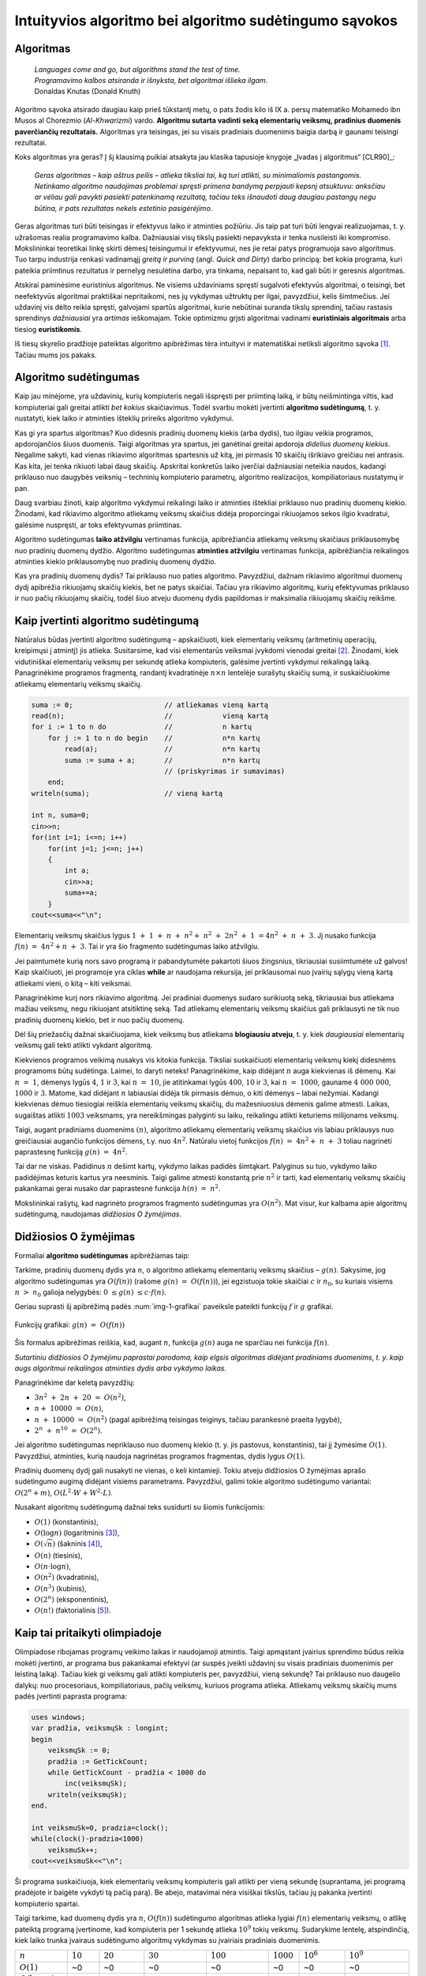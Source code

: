 =======================================================
Intuityvios algoritmo bei algoritmo sudėtingumo sąvokos
=======================================================

Algoritmas
==========

  | *Languages come and go, but algorithms stand the test of time.*
  | *Programavimo kalbos atsiranda ir išnyksta, bet algoritmai išlieka ilgam.*
  | Donaldas Knutas (Donald Knuth)

Algoritmo sąvoka atsirado daugiau kaip prieš tūkstantį metų, o pats
žodis kilo iš IX a. persų matematiko Mohamedo ibn Musos al Chorezmio
(*Al-Khwarizmi*) vardo. **Algoritmu sutarta vadinti seką elementarių
veiksmų, pradinius duomenis paverčiančių rezultatais.** Algoritmas
yra teisingas, jei su visais pradiniais duomenimis baigia darbą ir
gaunami teisingi rezultatai.

Koks algoritmas yra geras? Į šį klausimą puikiai atsakyta jau klasika
tapusioje knygoje „Įvadas į algoritmus“ [CLR90]_:

  *Geras algoritmas – kaip aštrus peilis – atlieka tiksliai tai,
  ką turi atlikti, su minimaliomis pastangomis. Netinkamo algoritmo
  naudojimas problemai spręsti primena bandymą perpjauti kepsnį
  atsuktuvu: anksčiau ar vėliau gali pavykti pasiekti patenkinamą
  rezultatą, tačiau teks išnaudoti daug daugiau pastangų negu
  būtina, ir pats rezultatas nekels estetinio pasigėrėjimo.*

Geras algoritmas turi būti teisingas ir efektyvus laiko ir atminties
požiūriu. Jis taip pat turi būti lengvai realizuojamas, t. y.
užrašomas realia programavimo kalba. Dažniausiai visų tikslų
pasiekti nepavyksta ir tenka nusileisti iki kompromiso. Mokslininkai
teoretikai linkę skirti dėmesį teisingumui ir efektyvumui, nes jie
retai patys programuoja savo algoritmus. Tuo tarpu industrija renkasi
vadinamąjį *greitą ir purviną* (angl. *Quick and Dirty*) darbo
principą: bet kokia programa, kuri pateikia priimtinus rezultatus ir
pernelyg nesulėtina darbo, yra tinkama, nepaisant to, kad gali būti ir
geresnis algoritmas.

Atskirai paminėsime euristinius algoritmus. Ne visiems uždaviniams
spręsti sugalvoti efektyvūs algoritmai, o teisingi, bet neefektyvūs
algoritmai praktiškai nepritaikomi, nes jų vykdymas užtruktų per ilgai,
pavyzdžiui, kelis šimtmečius. Jei uždavinį vis dėlto reikia spręsti,
galvojami spartūs algoritmai, kurie nebūtinai suranda tikslų sprendinį,
tačiau rastasis sprendinys *dažniausiai* yra *artimas* ieškomajam. Tokie
optimizmu grįsti algoritmai vadinami **euristiniais algoritmais** arba
tiesiog **euristikomis**.

Iš tiesų skyrelio pradžioje pateiktas algoritmo apibrėžimas tėra
intuityvi ir matematiškai netiksli algoritmo
sąvoka [#f1]_. Tačiau mums jos pakaks.

Algoritmo sudėtingumas
======================

Kaip jau minėjome, yra uždavinių, kurių kompiuteris negali išspręsti per
priimtiną laiką, ir būtų neišmintinga viltis, kad kompiuteriai gali
greitai atlikti *bet kokius* skaičiavimus. Todėl svarbu mokėti įvertinti
**algoritmo sudėtingumą**, t. y. nustatyti, kiek laiko ir atminties
išteklių prireiks algoritmo vykdymui.

Kas gi yra spartus algoritmas? Kuo didesnis pradinių duomenų kiekis
(arba dydis), tuo ilgiau veikia programos, apdorojančios šiuos duomenis.
Taigi algoritmas yra spartus, jei ganėtinai greitai apdoroja *didelius
duomenų kiekius*. Negalime sakyti, kad vienas rikiavimo algoritmas
spartesnis už kitą, jei pirmasis 10 skaičių išrikiavo greičiau nei
antrasis. Kas kita, jei tenka rikiuoti labai daug skaičių. Apskritai
konkretūs laiko įverčiai dažniausiai neteikia naudos, kadangi priklauso
nuo daugybės veiksnių – techninių kompiuterio parametrų, algoritmo
realizacijos, kompiliatoriaus nustatymų ir pan.

Daug svarbiau žinoti, kaip algoritmo vykdymui reikalingi laiko ir
atminties ištekliai priklauso nuo pradinių duomenų kiekio. Žinodami, kad
rikiavimo algoritmo atliekamų veiksmų skaičius didėja proporcingai
rikiuojamos sekos ilgio kvadratui, galėsime nuspręsti, ar toks
efektyvumas priimtinas.

Algoritmo sudėtingumas **laiko atžvilgiu** vertinamas funkcija,
apibrėžiančia atliekamų veiksmų skaičiaus priklausomybę nuo pradinių
duomenų dydžio. Algoritmo sudėtingumas **atminties atžvilgiu**
vertinamas funkcija, apibrėžiančia reikalingos atminties kiekio
priklausomybę nuo pradinių duomenų dydžio.

Kas yra pradinių duomenų dydis? Tai priklauso nuo paties algoritmo.
Pavyzdžiui, dažnam rikiavimo algoritmui duomenų dydį apibrėžia
rikiuojamų skaičių kiekis, bet ne patys skaičiai. Tačiau yra rikiavimo
algoritmų, kurių efektyvumas priklauso ir nuo pačių rikiuojamų skaičių,
todėl šiuo atveju duomenų dydis papildomas ir maksimalia rikiuojamų
skaičių reikšme.

Kaip įvertinti algoritmo sudėtingumą
====================================

Natūralus būdas įvertinti algoritmo sudėtingumą – apskaičiuoti, kiek
elementarių veiksmų (aritmetinių operacijų, kreipimųsi į atmintį)
jis atlieka. Susitarsime, kad visi elementarūs veiksmai įvykdomi
vienodai greitai [#f2]_. Žinodami, kiek vidutiniškai elementarių
veiksmų per sekundę atlieka kompiuteris, galėsime įvertinti vykdymui
reikalingą laiką. Panagrinėkime programos fragmentą, randantį
kvadratinėje :math:`n \times n` lentelėje surašytų skaičių sumą,
ir suskaičiuokime atliekamų elementarių veiksmų skaičių.

.. code-block:: unicode_pascal

  suma := 0;                      // atliekamas vieną kartą
  read(n);                        //            vieną kartą
  for i := 1 to n do              //            n kartų
      for j := 1 to n do begin    //            n*n kartų
          read(a);                //            n*n kartų
          suma := suma + a;       //            n*n kartų
                                  // (priskyrimas ir sumavimas)
      end;
  writeln(suma);                  // vieną kartą
  
  int n, suma=0;
  cin>>n;
  for(int i=1; i<=n; i++)
      for(int j=1; j<=n; j++)
      {
          int a;
          cin>>a;
          suma+=a;
      }
  cout<<suma<<"\n";
    
Elementarių veiksmų skaičius lygus
:math:`1 + 1 + n + n^2 + n^2 + 2n^2 + 1 = 4n^2 + n + 3`.
Jį nusako funkcija :math:`f(n) = 4n^2 + n + 3`. Tai ir yra šio
fragmento sudėtingumas laiko atžvilgiu.

Jei paimtumėte kurią nors savo programą ir pabandytumėte pakartoti
šiuos žingsnius, tikriausiai susiimtumėte už galvos! Kaip
skaičiuoti, jei programoje yra ciklas **while** ar naudojama rekursija,
jei priklausomai nuo įvairių sąlygų vieną kartą atliekami vieni, o
kitą – kiti veiksmai.

Panagrinėkime kurį nors rikiavimo algoritmą. Jei pradiniai duomenys
sudaro surikiuotą seką, tikriausiai bus atliekama mažiau veiksmų, negu
rikiuojant atsitiktinę seką. Tad atliekamų elementarių veiksmų skaičius
gali priklausyti ne tik nuo pradinių duomenų kiekio, bet ir nuo pačių
duomenų.

Dėl šių priežasčių dažnai skaičiuojama, kiek veiksmų bus atliekama
**blogiausiu atveju**, t. y. kiek *daugiausiai* elementarių veiksmų
gali tekti atlikti vykdant algoritmą.

Kiekvienos programos veikimą nusakys vis kitokia funkcija. Tiksliai
suskaičiuoti elementarių veiksmų kiekį didesnėms programoms būtų
sudėtinga. Laimei, to daryti neteks! Panagrinėkime, kaip didėjant
:math:`n` auga kiekvienas iš dėmenų. Kai :math:`n = 1`, dėmenys
lygūs :math:`4`, :math:`1` ir :math:`3`, kai :math:`n = 10`, jie
atitinkamai lygūs :math:`400`, :math:`10` ir :math:`3`, kai
:math:`n = 1000`, gauname :math:`4 000 000`, :math:`1000` ir
:math:`3`. Matome, kad didėjant :math:`n` labiausiai didėja tik
pirmasis dėmuo, o kiti dėmenys – labai nežymiai. Kadangi kiekvienas
dėmuo tiesiogiai reiškia elementarių veiksmų skaičių, du
mažesniuosius dėmenis galime atmesti. Laikas, sugaištas atlikti
:math:`1003` veiksmams, yra nereikšmingas palyginti su laiku,
reikalingu atlikti keturiems milijonams veiksmų.

Taigi, augant pradiniams duomenims :math:`(n)`, algoritmo atliekamų
elementarių veiksmų skaičius vis labiau priklausys nuo greičiausiai
augančio funkcijos dėmens, t.y. nuo :math:`4n^2`. Natūralu vietoj
funkcijos :math:`f(n) = 4n^2 + n + 3` toliau nagrinėti
paprastesnę funkciją :math:`g(n) = 4n^2`.

Tai dar ne viskas. Padidinus :math:`n` dešimt kartų, vykdymo laikas
padidės šimtąkart. Palyginus su tuo, vykdymo laiko padidėjimas
keturis kartus yra neesminis. Taigi galime atmesti konstantą prie
:math:`n^2` ir tarti, kad elementarių veiksmų skaičių pakankamai
gerai nusako dar paprastesnė funkcija :math:`h(n) = n^2`.

Mokslininkai rašytų, kad nagrinėto programos fragmento sudėtingumas yra
:math:`O(n^2)`. Mat visur, kur kalbama apie algoritmų sudėtingumą,
naudojamas *didžiosios O žymėjimas*.

Didžiosios O žymėjimas
======================

Formaliai **algoritmo sudėtingumas** apibrėžiamas taip:

Tarkime, pradinių duomenų dydis yra :math:`n`, o algoritmo atliekamų
elementarių veiksmų skaičius – :math:`g(n)`. Sakysime, jog algoritmo
sudėtingumas yra :math:`O(f(n))` (rašome :math:`g(n) = O(f(n))`),
jei egzistuoja tokie skaičiai :math:`c` ir :math:`n_0`, su kuriais visiems
:math:`n > n_0` galioja nelygybės: :math:`0 \le g(n) \le c \cdot f(n)`.

Geriau suprasti šį apibrėžimą padės :num:`img-1-grafikai`
paveiksle pateikti funkcijų :math:`f` ir :math:`g` grafikai.

.. _img-1-grafikai:

.. figure:: images/leidinys1/1.png
  :width: 300px
  :align: center
  :alt: Funkcijų grafikas

  Funkcijų grafikai: :math:`g(n) = O(f(n))`

Šis formalus apibrėžimas reiškia, kad, augant :math:`n`, funkcija :math:`g(n)`
auga ne sparčiau nei funkcija :math:`f(n)`.

*Sutartiniu didžiosios O žymėjimu paprastai parodoma, kaip elgsis
algoritmas didėjant pradiniams duomenims, t. y. kaip augs algoritmui
reikalingos atminties dydis arba vykdymo laikas.*

Panagrinėkime dar keletą pavyzdžių:

* :math:`3n^2 + 2n + 20 = O(n^2)`,
* :math:`n + 10000 = O(n)`,
* :math:`n + 10000 = O(n^2)` (pagal apibrėžimą teisingas teiginys,
  tačiau parankesnė praeita lygybė),
* :math:`2^n + n^{10} = O(2^n)`.

Jei algoritmo sudėtingumas nepriklauso nuo duomenų kiekio (t. y. jis
pastovus, konstantinis), tai jį žymėsime :math:`O(1)`. Pavyzdžiui, atminties,
kurią naudoja nagrinėtas programos fragmentas, dydis lygus :math:`O(1)`.

Pradinių duomenų dydį gali nusakyti ne vienas, o keli kintamieji. Tokiu
atveju didžiosios O žymėjimas aprašo sudėtingumo augimą didėjant visiems
parametrams. Pavyzdžiui, galimi tokie algoritmo sudėtingumo variantai:
:math:`O(2^n + m)`, :math:`O(L^2 \cdot W + W^2 \cdot L)`.

Nusakant algoritmų sudėtingumą dažnai teks susidurti su šiomis
funkcijomis:

* :math:`O(1)` (konstantinis),
* :math:`O(\log{n})` (logaritminis [#f3]_),
* :math:`O(\sqrt{n})` (šakninis [#f4]_),
* :math:`O(n)` (tiesinis),
* :math:`O(n \cdot \log{n})`,
* :math:`O(n^2)` (kvadratinis),
* :math:`O(n^3)` (kubinis),
* :math:`O(2^n)` (eksponentinis),
* :math:`O(n!)` (faktorialinis [#f5]_).

Kaip tai pritaikyti olimpiadoje
===============================

Olimpiadose ribojamas programų veikimo laikas ir naudojamoji atmintis.
Taigi apmąstant įvairius sprendimo būdus reikia mokėti įvertinti, ar
programa bus pakankamai efektyvi (ar suspės įveikti uždavinį su visais
pradiniais duomenimis per leistiną laiką). Tačiau kiek gi veiksmų gali
atlikti kompiuteris per, pavyzdžiui, vieną sekundę? Tai priklauso nuo
daugelio dalykų: nuo procesoriaus, kompiliatoriaus, pačių veiksmų,
kuriuos programa atlieka. Atliekamų veiksmų skaičių mums padės įvertinti
paprasta programa:

.. code-block:: unicode_pascal

  uses windows;
  var pradžia, veiksmųSk : longint;
  begin
      veiksmųSk := 0;
      pradžia := GetTickCount;
      while GetTickCount - pradžia < 1000 do
          inc(veiksmųSk);
      writeln(veiksmųSk);
  end.
  
  int veiksmuSk=0, pradzia=clock();
  while(clock()-pradzia<1000)
      veiksmuSk++;
  cout<<veiksmuSk<<"\n";
    
Ši programa suskaičiuoja, kiek elementarių veiksmų kompiuteris gali
atlikti per vieną sekundę (suprantama, jei programą pradėjote ir baigėte
vykdyti tą pačią parą). Be abejo, matavimai nėra visiškai tikslūs,
tačiau jų pakanka įvertinti kompiuterio spartai.

Taigi tarkime, kad duomenų dydis yra :math:`n`, :math:`O(f(n))` sudėtingumo
algoritmas atlieka lygiai :math:`f(n)` elementarių veiksmų, o atlikę
pateiktą programą įvertinome, kad kompiuteris per 1 sekundę atlieka
:math:`10^9` tokių veiksmų. Sudarykime lentelę, atspindinčią, kiek laiko
trunka įvairaus sudėtingumo algoritmų vykdymas su įvairiais pradiniais
duomenimis.

+-------------------------------+------------+-------------+-------------------------+-------------------------+--------------+------------------------+-------------------------+
| :math:`n`                     | :math:`10` | :math:`20`  | :math:`30`              | :math:`100`             | :math:`1000` | :math:`10^6`           | :math:`10^9`            |
+-------------------------------+------------+-------------+-------------------------+-------------------------+--------------+------------------------+-------------------------+
| :math:`O(1)`                  | ~0         | ~0          | ~0                      | ~0                      | ~0           | ~0                     | ~0                      |
+-------------------------------+------------+-------------+-------------------------+-------------------------+--------------+------------------------+-------------------------+
| :math:`O(\log_2{n})`          | ~0         | ~0          | ~0                      | ~0                      | ~0           | ~0                     | ~0                      |
+-------------------------------+------------+-------------+-------------------------+-------------------------+--------------+------------------------+-------------------------+
| :math:`O(\sqrt{n})`           | ~0         | ~0          | ~0                      | ~0                      | ~0           | ~0                     | ~0,03 ms                |
+-------------------------------+------------+-------------+-------------------------+-------------------------+--------------+------------------------+-------------------------+
| :math:`O(n)`                  | ~0         | ~0          | ~0                      | ~0                      | ~0           | ~1 ms                  | ~1 s                    |
+-------------------------------+------------+-------------+-------------------------+-------------------------+--------------+------------------------+-------------------------+
| :math:`O(n \cdot \log_2{n})`  | ~0         | ~0          | ~0                      | ~0                      | ~0           | ~20 ms                 | ~30 s                   |
+-------------------------------+------------+-------------+-------------------------+-------------------------+--------------+------------------------+-------------------------+
| :math:`O(n^2)`                | ~0         | ~0          | ~0                      | ~0                      | ~1 ms        | ~17 min                | ~32 metai               |
+-------------------------------+------------+-------------+-------------------------+-------------------------+--------------+------------------------+-------------------------+
| :math:`O(n^3)`                | ~0         | ~0          | ~0.03 ms                | ~1 ms                   | ~1 s         | ~32 metai              | ~32 * 10\ :sup:`9` metų |
+-------------------------------+------------+-------------+-------------------------+-------------------------+--------------+------------------------+-------------------------+
| :math:`O(2^n)`                | ~0         | ~1 ms       | ~1 s                    | ~4 * 10\ :sup:`13` metų | –            | –                      | –                       |
+-------------------------------+------------+-------------+-------------------------+-------------------------+--------------+------------------------+-------------------------+
| :math:`O(n!)`                 | ~4 ms      | ~77 metai   | ~8 * 10\ :sup:`15` metų | –                       | –            | –                      | –                       |
+-------------------------------+------------+-------------+-------------------------+-------------------------+--------------+------------------------+-------------------------+

Sunku patikėti, bet tai tiesa: naivus skaičių rikiavimo algoritmas,
kuris bando visus įmanomus skaičių išdėstymo būdus (tokių yra :math:`n!`), ir
tikrina, ar gautoji skaičių seka yra didėjanti, dvidešimt skaičių
„rikiuotų“ daug metų. Toks algoritmas, žinoma, yra neefektyvus.

Efektyviais laikomi **polinominio sudėtingumo algoritmai**, t. y. tokie,
kurių sudėtingumo funkcija yra polinomas – :math:`O(n^k)`. Pirmieji
septyni lentelėje pateikti sudėtingumai yra polinominiai, taigi laikomi
efektyviais. Algoritmai, kurių sudėtingumas nepolinominis, laikomi
neefektyviais. Tokie yra eksponentinio (pavyzdžiui, :math:`O(2^n)`) ir
faktorialinio (:math:`O(n!)`) sudėtingumo algoritmai.

Šią lentelę verta įsidėmėti. Olimpiados metu, sugalvoję uždavinio
sprendimą, galime įvertinti jo sudėtingumą ir patikrinti, ar to užteks
pradiniams duomenims įveikti per leistiną laiką. Įgijus patirties,
algoritmo sudėtingumą dažnai nesunku įvertinti pažvelgus į algoritmo
struktūrą: kokie jame yra ciklai, kokie rekursiniai kreipiniai ir pan.

Dar daugiau: matydami, jog uždavinio pradiniai duomenys labai maži,
žinome, kad pakaks ir neefektyvaus algoritmo uždaviniui spręsti. Ir
atvirkščiai: jei uždavinio pradiniai duomenys yra dideli, o leistinas
programos veikimo laikas – mažas, reikia ieškoti efektyvaus būdo, kaip
spręsti šį uždavinį.

Beje, beveik visose programose 90% laiko sugaištama vykdant 10% kodo. Ir
likusių 90% kodo optimizavimas, deja, neturės didelės įtakos programos
efektyvumui. Tad prieš imantis optimizuoti kurią nors algoritmo dalį
reikia įsitikinti, ar verta tai daryti.

Uždavinys *Posekio suma*
========================

Pabandykime pritaikyti įgytas žinias spręsdami konkretų uždavinį:

  Duotas sveikasis skaičius :math:`k` bei :math:`n` neneigiamų skaičių seka
  :math:`a_1, a_2, \ldots, a_n`.

  **Užduotis.** Reikia nustatyti, ar egzistuoja tokie indeksai :math:`i`
  ir :math:`j` (:math:`1 \le i \le j \le n`), kad sekos narių nuo
  :math:`a_i` iki :math:`a_j` suma būtų lygi skaičiui :math:`k`.

  Galioja ribojimai:
  :math:`1 \le k \le 100\ 000\ 000; 1 \le n \le 100\ 000; 0 \le a_i \le 1\ 000.`

  Vykdymo laikas: 1 s.

Aptarkime kelis galimus uždavinio sprendimo būdus bei jų sudėtingumą.
Pats paprasčiausias būdas – perrinkti visas galimas indeksų :math:`i` ir 
:math:`j` poras, kiekvienąkart suskaičiuojant sekos narių nuo
:math:`i`-ojo iki :math:`j`-ojo sumą:

.. code-block:: unicode_pascal

  rasta := false;
  i := 0;
  repeat
      j := i;
      i := i + 1;
      repeat
          j := j + 1;
          suma := 0;
          for l := i to j do
              suma := suma + a[l];  { ši operacija vykdoma daugiausiai kartų }
          rasta := (suma = k);
      until (j = n) or rasta;
  until (i = n) or rasta;
  
  bool rasta=false;
  for(int i=0; i<n; i++)
      for(int j=i; j<n; j++)
      {
          int suma=0;
          for(int l=i; l<=j; l++)
              suma+=a[l];
          if(suma==k)rasta=true;
      }
  
Jei algoritmui baigus darbą kintamojo rasta reikšmė bus lygi true, tai
:math:`i` ir :math:`j` bus ieškomi indeksai. Suskaičiavę, kiek elementarių
veiksmų blogiausiu atveju atlieka algoritmas, pamatytume, kad greičiausiai
augantis gautojo reiškinio dėmuo yra :math:`n^3/6`, taigi šio
algoritmo sudėtingumas – :math:`O(n^3)`. Tai atsispindi ir algoritmo
struktūroje: jį sudaro trys ciklai, įdėti vienas į kitą, ir kiekvieno
šių ciklų trukmė tiesiogiai priklauso nuo :math:`n`.

Tai nėra geriausias uždavinio sprendimo būdas. Pasižiūrėjus į 1.5
skyrelyje pateiktą lentelę [#f6]_, matyti, kad per leistiną laiką algoritmas
įveiktų testus, kur :math:`n \le ~1000`. Atkreipę dėmesį į tai, kad sekos nariai
yra tik neneigiami skaičiai, galime sudaryti gudresnį algoritmą.

Tegul ieškomasis indeksas :math:`i` lygus :math:`i_1` (t. y. kažkokiam
konkrečiam skaičiui). Priskyrę indeksui :math:`j` pradinę reikšmę
:math:`i_1`, jį didinsime tol, kol sekos narių nuo :math:`i` iki :math:`j` suma
taps lygi arba viršys :math:`k` (arba kol indeksas :math:`j` pasieks sekos
pabaigą). Sumos neperskaičiuosime iš naujo kiekvieną kartą, o, padidinę
indeksą :math:`j`, prie sumos tiesiog pridėsime sekos narį :math:`a_j`.

.. code-block:: unicode_pascal

  rasta := false;
  i := 0;
  repeat
      j := i;
      i := i + 1;
      suma := 0;
      repeat
          j := j + 1;
          suma := suma + a[j];
      until (j = n) or (suma >= k);
      rasta := (suma = k);
  until (i = n) or rasta;
  
  bool rasta=false;
  for(int i=0; i<n; i++)
  {
      int suma=0;
      for(int j=i; j<n; j++)
      {
          suma+=a[j];
          if(suma==k)rasta=true;
          if(suma>=k)break;
      }
      if(rasta)break;
  }
    
Šį algoritmą sudaro du ciklai, antrasis jų pirmojo viduje, ir abiejų
ilgis tiesiogiai priklauso nuo :math:`n`. Blogiausiu atveju abiejuose cikluose
bus vykdoma :math:`n` žingsnių (pavyzdžiui, jei visi sekos nariai – nuliai,
tuomet suma niekada netaps lygi arba didesnė už :math:`k`), taigi šio
algoritmo sudėtingumas yra :math:`O(n^2)`. Tai daug geresnis
algoritmas, jis gali įveikti testus, kur :math:`n \le ~30\ 000`.
Tačiau to nepakanka.

Kritiškai įvertinkime savo algoritmą. Tarkime, :math:`n = 100\ 000`,
:math:`i = 1`, :math:`j = 90\ 000`, ir *suma* :math:`< k`. Kas atsitiks, jei,
padidinus :math:`j` dar vienetu, *suma* taps didesnė už :math:`k`?
Indeksas :math:`i` bus padidintas vienetu, :math:`j` priskirta :math:`i`
reikšmė ir iš naujo skaičiuojamos sumos.  Tačiau jei sekos narių nuo :math:`1`
iki :math:`90\ 000` suma buvo mažesnė už :math:`k`, tai tuo labiau tokia bus ir
narių nuo :math:`2` iki :math:`90\ 000` suma. Šio (milžiniško) intervalo būtų
galima netikrinti!

Tai apibendrinę, galime sudaryti dar geresnį algoritmą. Priskirkime
indeksams reikšmes :math:`i = j = 1`, o sumai reikšmę :math:`a_1`. Tai
bus pradinis intervalas. Veiksmus kartosime, kol *suma* nelygi :math:`k` ir
:math:`j` mažesnis už :math:`n`. Kiekvienu žingsniu vykdysime vieną iš šių
veiksmų: jei *suma* mažesnė už :math:`k`, intervalą praplėsime – padidinsime
indeksą :math:`j` ir prie sumos pridėsime :math:`a_j`; jei *suma* didesnė
už :math:`k` (tai tokia ji tapo po paskutinio žingsnio), intervalą siaurinsime
– iš sumos atimsime :math:`a_i` ir padidinsime indekso :math:`i` reikšmę.
Jei po kurio nors žingsnio *suma* taps lygi :math:`k`, algoritmas iškart
nutrauks darbą.

.. code-block:: unicode_pascal

  suma := a[1];
  i := 1;
  j := 1;
  while (suma <> k) and (j < n) do
      if suma < k then begin
          j := j + 1;
          suma := suma + a[j];
      end else begin
          suma := suma - a[i];
          i := i + 1;
      end;
  rasta := (suma = k);
  
  bool rasta=false;
  int suma=a[0], i=0, j=0;
  while(suma!=k && j<n)
  {
      if(suma<k)
      {
          j++;
          if(j!=n)suma+=a[j];
      }
      else
      {
          suma-=a[i];
          i++;
      }
      if(suma==k)rasta=true;
  }
    
Kadangi vienu žingsniu padidinamas tik vienas iš indeksų ir kiekvienas
iš indeksų gali būti padidintas ne daugiau kaip :math:`n` kartų, daugių
daugiausia gali tekti įvykdyti :math:`2n` žingsnių. Algoritmo sudėtingumas
yra :math:`O(n)`, taigi jo visiškai pakaks uždaviniui įveikti ir kai
:math:`n = 100\ 000`.

Aptarėme kelis uždavinio *Posekio suma* sprendimus ir skirtingą jų
efektyvumą. Atsiminkime, jog geras algoritmas atlieka tik tai, kas
būtina. Ieškodami, kaip galime pagerinti algoritmą, galvokime, kokius
nereikalingus arba pakartotinius veiksmus jis atlieka.

.. _skyrelis-np-sudėtingumas:

NP sudėtingumas
===============

Skaitydami knygas apie algoritmus ir uždavinių sprendimus, ne kartą
sutiksite mistiškai skambančią frazę **uždavinys yra NP pilnas**.

Uždavinys priklauso **NP** (*nondeterministic polynomial time*)
**sudėtingumo klasei**, jei, žinodami šio uždavinio sprendinį, per
polinominį laiką galime patikrinti, ar sprendinys teisingas. NP uždavinį
galima išspręsti perrinkimu per eksponentinį laiką generuojant visus
galimus sprendinius, ir kiekvieną sprendinį patikrinant per polinominį
laiką.

NP klasei priklauso daug labai gerai žinomų ir plačiai nagrinėtų
kombinatorinių optimizavimo uždavinių. Vieni jų yra paprastesni
(išsprendžiami per polinominį laiką), kitiems, sudėtingesniems,
uždaviniams, žinomi tik perrenkantys visus sprendinius algoritmai.

**NP pilnas** uždavinys yra toks uždavinys, kuris yra ne lengvesnis už
visus kitus NP uždavinius. Taigi frazę „uždavinys yra NP pilnas“
„išvertus“ į suprantamesnę kalbą, reikštų: niekam iki šiol nepavyko
rasti efektyvaus uždavinį sprendžiančio algoritmo; *tikėtina*,
kad toks algoritmas apskritai neegzistuoja.

Nepaisant sudėtingumo, šie uždaviniai gali turėti labai paprastą
formuluotę, pavyzdžiui, tokią. *Žinomi atstumai tarp N miestų; pirklys nori
pradėti savo kelionę viename iš jų, apsilankyti kiekviename mieste tik po vieną
kartą ir sugrįžti į pradinį miestą; užduotis – iš visų tokių maršrutų surasti
trumpiausią.*

.. figure:: images/leidinys1/3.png
  :width: 300px
  :align: center
  :alt: Miestų ir juos jungiančių kelių pavyzdys

  Keliaujančio pirklio uždavinys

Šis uždavinys dar yra vadinamas *Keliaujančio pirklio uždaviniu*, o
ieškomasis kelias – *optimaliu Hamiltono ciklu*.

Neįtikėtina, bet iki šiol niekas nesurado tikslaus ir efektyvaus
algoritmo, sprendžiančio šį uždavinį. Vienintelis žinomas būdas rasti
optimalų sprendinį bendru atveju – perrinkti visus įmanomus maršrutus
:math:`O(n!)` sudėtingumo (t.y. labai neefektyviu) algoritmu.

Ką gi daryti, jei olimpiadoje tenka spręsti uždavinį, kuris, jūsų
žiniomis, yra NP pilnas? Tikrai neverta pulti į paniką. Svarbiausia, kad
jūs tai jau žinote! Nereikia ieškoti tikslaus ir efektyvaus uždavinį
sprendžiančio algoritmo manant, kad kiti jau tokį surado, o nesiseka tik
jums. Verčiau skirkite savo laiką ir energiją kurti euristiniam
algoritmui, kuris bendru atveju pateiktų kuo geresnius rezultatus
(pavyzdžiui, kuo trumpesnius maršrutus), arba, jei pradiniai duomenys
tikrai labai maži, – spręsti uždavinį perrinkimu.

*Amžinybės* dėlionė
===================

.. figure:: images/leidinys1/4.png
  :align: center

  Amžinybės dėlionės daugiakampio pavyzdys

Kristoferis Montonas (*Christopher Monton*) sukūrė geometrinę dėlionę,
kurią pavadino *Amžinybės dėlione* (angl. *Eternity puzzle*). Ji buvo
sudaryta iš 209 įvairios formos netaisyklingų daugiakampių, iš kurių
reikėjo sudėti dvylikakampį. Dauguma daugiakampių buvo skirtingi, o juos
visaip sukiojant buvo galima pasiekti labai daug pozicijų (t.y. iš
dalies daugiakampių sudėliotų geometrinių figūrų), kurios nenuvesdavo
prie sprendinio.

K. Montonas užsakė pagaminti šią dėlionę, ir 1999 metų liepą ji atsidūrė
parduotuvių lentynose. Jis taip pat pažadėjo, kad sumokės milijoną svarų
tam, kuris pirmasis sudės šią dėlionę iki 2000 metų rugsėjo. Kilo
visuotinis susidomėjimas dėlione, prekyba vyko labai sėkmingai: netgi
Grenlandijoje buvo parduodami rekordiniai kiekiai dėlionių. Žmonės
pirko, bandė sudėlioti dėlionę ir laimėti milijoną.

Prieš pažadėdamas milijoną, K. Montonas be abejo, konsultavosi su
matematikais, ir šie užtikrino, kad uždavinio neįmanoma išspręsti per
duotą laiką net ir su kompiuterio pagalba, nes tai NP pilnas uždavinys.
Vieni ekspertai spėjo, kad geriausiu atveju uždavinio sprendimas užtruks
apie ketverius metus. Kiti mokslininkai netgi teigė, kad uždavinio
sprendimas užtruks ilgiau nei gyvuos Visata. Nors visada lieka
atsitiktinio sudėliojimo tikimybė, buvo apskaičiuota, kad tikimybė vienu
bandymu atsitiktinai sudėlioti šią dėlionę yra :math:`1` iš :math:`10^{500}` 
(palyginimui: tikimybė išlošti Didžiosios Britanijos nacionalinėje
loterijoje yra :math:`1` iš :math:`14 \cdot 10^6`).

K. Montonas buvo tikras, kad jo milijonas yra saugus. Už pinigus, gautus
pardavus dėliones, jis tikėjosi suremontuoti jam priklausiusį
1825 metais pastatytą dvarą, turintį 67 kambarius ir 200 akrų žemės.

Tačiau du Kembridžo matematikai A. Serbis (*Alex Serby*) ir O. Riordanas
(*Oliver Riordan*) sugebėjo sudėti dėlionę iki nurodytos datos. Jie
pastebėjo, kad sudėlioti dėlionę iki tokios būsenos, kai likę
daugiakampiai nebetelpa, yra gana paprasta. Tolesnė sėkmė priklauso nuo
nepanaudotų daugiakampių rinkinio – kuo parankesnių formų jie yra ir kuo
daugiau įvairios formos daugiakampių galima iš jų sudėti, tuo šis
rinkinys parankesnis tolimesniems bandymams. Tokiu būdu jie atrinko
„blogus“ gabalėlius ir optimizuotoje perrinkimo programoje stengėsi juos
padėti pirmiausia. Ši strategija pasitvirtino ir keletas jų asmeninių
kompiuterių per porą savaičių surado sprendinį. K. Montonui teko
parduoti savo dvarą ir išmokėti milijoną...

.. rubric:: Išnašos

.. [#f1]
  Tikslios algoritmo sąvokos prireikė matematikams, panorusiems
  įrodyti, kad nėra algoritmo, sprendžiančio duotąjį uždavinį.
  20-ajame amžiuje daug matematikų ieškojo būdo tiksliai apibrėžti
  algoritmo sąvoką. Galima sakyti, jog jiems pavyko. 1936 m.
  amerikiečių matematikas A. Čerčas (A. Church) paskelbė tezę,
  teigiančią, jog jo apibrėžta dalinių rekursyviųjų funkcijų
  (DRF) klasė sutampa su algoritmiškai apskaičiuojamų funkcijų
  klase. Tačiau tezės įrodyti negalima, kadangi neįmanoma palyginti
  matematiškai tikslios ir intuityviai suprantamos funkcijų klasių.
  Kita vertus, niekam nepavyko rasti algoritmo (intuityviąja prasme),
  kurio nebūtų galima realizuoti kaip DRF, o visos DRF
  apskaičiuojamos algoritmais intuityviąja prasme, todėl Čerčo
  tezė visuotinai laikoma teisinga.

.. [#f2]
  Toks modelis kartais kritikuojamas, nes vieni elementarūs veiksmai
  įvykdomi greičiau negu kiti. Pavyzdžiui, skaičių perskaityti iš
  failo trunka ilgiau nei tą patį skaičių perskaityti iš
  operatyviosios atminties. Kelių knygų apie algoritmus autorius
  prof. S. Skienna drąsiai atremia tokią kritiką: *Visi žinome,
  kad žemė yra apvali, tačiau statydami namą laikome ją plokščia
  ir toks modelis mums puikiausiai tinka. Tas pats galioja ir šiuo
  atveju.* [S98]_

.. [#f3]
  Logaritmas yra funkcija, atvirkščia kėlimui laipsniu.
  :math:`\log_a{b} (a, b > 0; a \ne 1`; :math:`a` vadinamas
  logaritmo pagrindu) atsako į klausimą: kokiu laipsniu reikia pakelti
  :math:`a`, kad gautume :math:`b`? Pavyzdžiui, :math:`\log_2{8} = 3`,
  :math:`\log_5{625} = 4, \log_2{32768} = 15`. Logaritmas – vienodai
  lėtai auganti funkcija, nesvarbu koks logaritmo pagrindas. Taigi
  logaritminis algoritmo sudėtingumas yra labai palankus.
  Didžiosios O žymėjime logaritmo pagrindas dažnai nerašomas.

.. [#f4]
  Kvadratinė šaknis iš skaičiaus :math:`n` yra toks skaičius :math:`r`,
  kad :math:`r^2 = n, r \ge 0`.

.. [#f5]
  Teigiamo skaičiaus :math:`n` faktorialu vadinama visų skaičių nuo 1 iki
  :math:`n` sandauga (:math:`n! = 1 \cdot 2 \cdot \ldots \cdot n`).

.. [#f6]
  Turima omenyje, jog uždavinio sprendimą testuojančio kompiuterio spartą
  atitinka minėta lentelė.

